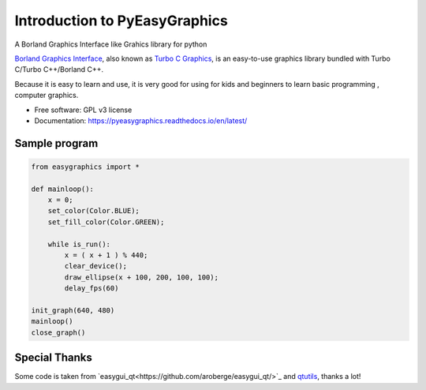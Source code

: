 ===============================
Introduction to PyEasyGraphics
===============================

A Borland Graphics Interface like Grahics library for python


`Borland Graphics Interface <https://en.wikipedia.org/wiki/Borland_Graphics_Interface />`_, also known
as `Turbo C Graphics <http://www.softwareandfinance.com/Turbo_C/Graphics/>`_, is an easy-to-use graphics library
bundled with Turbo C/Turbo C++/Borland C++.

Because it is easy to learn and use, it is very good for using for kids and beginners to learn basic programming ,
computer graphics.

* Free software: GPL v3 license
* Documentation: https://pyeasygraphics.readthedocs.io/en/latest/

Sample program
----------------------
.. code:: python

    from easygraphics import *

    def mainloop():
        x = 0;
        set_color(Color.BLUE);
        set_fill_color(Color.GREEN);

        while is_run():
            x = ( x + 1 ) % 440;
            clear_device();
            draw_ellipse(x + 100, 200, 100, 100);
            delay_fps(60)

    init_graph(640, 480)
    mainloop()
    close_graph()


Special Thanks
---------------
Some code is taken from `easygui_qt<https://github.com/aroberge/easygui_qt/>`_ and
`qtutils <https://bitbucket.org/philipstarkey/qtutils>`_, thanks a lot!